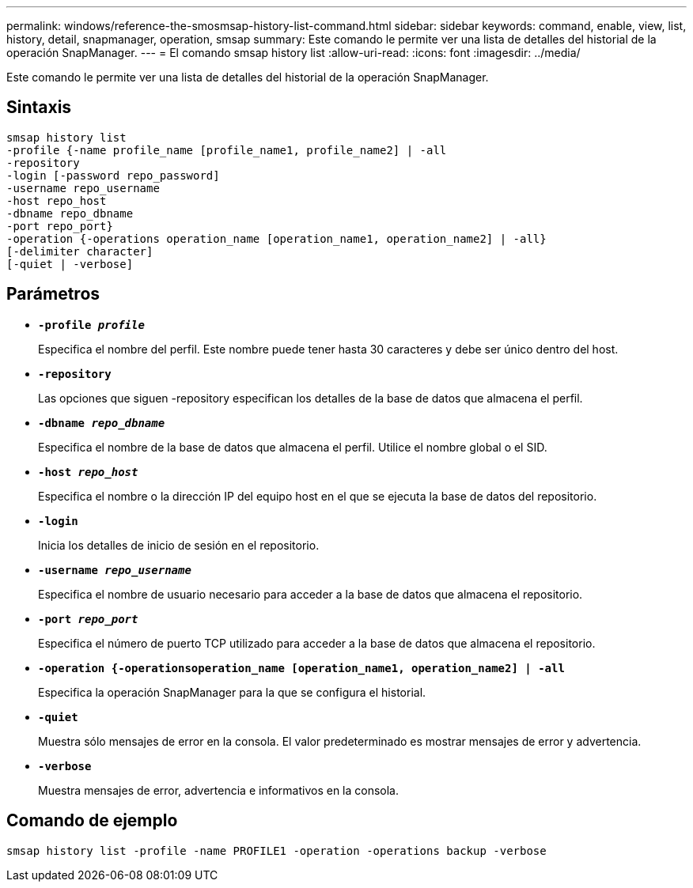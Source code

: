 ---
permalink: windows/reference-the-smosmsap-history-list-command.html 
sidebar: sidebar 
keywords: command, enable, view, list, history, detail, snapmanager, operation, smsap 
summary: Este comando le permite ver una lista de detalles del historial de la operación SnapManager. 
---
= El comando smsap history list
:allow-uri-read: 
:icons: font
:imagesdir: ../media/


[role="lead"]
Este comando le permite ver una lista de detalles del historial de la operación SnapManager.



== Sintaxis

[listing]
----

smsap history list
-profile {-name profile_name [profile_name1, profile_name2] | -all
-repository
-login [-password repo_password]
-username repo_username
-host repo_host
-dbname repo_dbname
-port repo_port}
-operation {-operations operation_name [operation_name1, operation_name2] | -all}
[-delimiter character]
[-quiet | -verbose]
----


== Parámetros

* *`-profile _profile_`*
+
Especifica el nombre del perfil. Este nombre puede tener hasta 30 caracteres y debe ser único dentro del host.

* *`-repository`*
+
Las opciones que siguen -repository especifican los detalles de la base de datos que almacena el perfil.

* *`-dbname _repo_dbname_`*
+
Especifica el nombre de la base de datos que almacena el perfil. Utilice el nombre global o el SID.

* *`-host _repo_host_`*
+
Especifica el nombre o la dirección IP del equipo host en el que se ejecuta la base de datos del repositorio.

* *`-login`*
+
Inicia los detalles de inicio de sesión en el repositorio.

* *`-username _repo_username_`*
+
Especifica el nombre de usuario necesario para acceder a la base de datos que almacena el repositorio.

* *`-port _repo_port_`*
+
Especifica el número de puerto TCP utilizado para acceder a la base de datos que almacena el repositorio.

* *`-operation {-operationsoperation_name [operation_name1, operation_name2] | -all`*
+
Especifica la operación SnapManager para la que se configura el historial.

* *`-quiet`*
+
Muestra sólo mensajes de error en la consola. El valor predeterminado es mostrar mensajes de error y advertencia.

* *`-verbose`*
+
Muestra mensajes de error, advertencia e informativos en la consola.





== Comando de ejemplo

[listing]
----
smsap history list -profile -name PROFILE1 -operation -operations backup -verbose
----